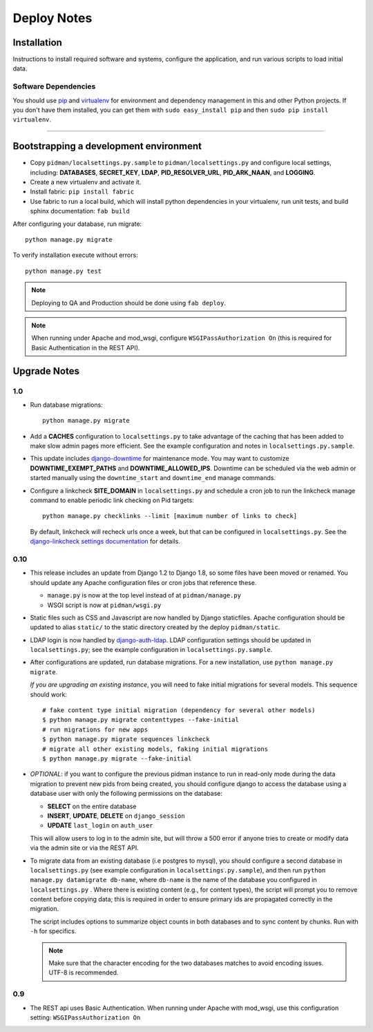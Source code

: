 .. _DEPLOYNOTES:

Deploy Notes
============

Installation
------------

Instructions to install required software and systems, configure the application,
and run various scripts to load initial data.

Software Dependencies
~~~~~~~~~~~~~~~~~~~~~

You should use `pip <http://pip.openplans.org/>`_ and `virtualenv
<http://virtualenv.openplans.org/>`_ for environment and dependency
management in this and other Python projects. If you don't have them
installed, you can get them with ``sudo easy_install pip`` and then
``sudo pip install virtualenv``.

------

Bootstrapping a development environment
---------------------------------------

* Copy ``pidman/localsettings.py.sample`` to ``pidman/localsettings.py``
  and configure local settings, including: **DATABASES**,  **SECRET_KEY**,
  **LDAP**, **PID_RESOLVER_URL**, **PID_ARK_NAAN**, and **LOGGING**.
* Create a new virtualenv and activate it.
* Install fabric: ``pip install fabric``
* Use fabric to run a local build, which will install python dependencies in
  your virtualenv, run unit tests, and build sphinx documentation: ``fab build``

After configuring your database, run migrate::

    python manage.py migrate

To verify installation execute without errors::

    python manage.py test

.. NOTE::

    Deploying to QA and Production should be done using ``fab deploy``.

.. NOTE::

    When running under Apache and mod_wsgi, configure
    ``WSGIPassAuthorization On`` (this is required for Basic
    Authentication in the REST API).


Upgrade Notes
-------------

1.0
~~~

* Run database migrations::

    python manage.py migrate

* Add a **CACHES** configuration to ``localsettings.py`` to take advantage
  of the caching that has been added to make slow admin pages more efficient.
  See the example configuration and notes in ``localsettings.py.sample``.

* This update includes `django-downtime <https://github.com/dstegelman/django-downtime>`_
  for maintenance mode.  You may want to customize **DOWNTIME_EXEMPT_PATHS**
  and **DOWNTIME_ALLOWED_IPS**.  Downtime can be scheduled via
  the web admin or started manually using the ``downtime_start`` and
  ``downtime_end`` manage commands.

* Configure a linkcheck **SITE_DOMAIN** in ``localsettings.py`` and
  schedule a cron job to run the linkcheck manage command to enable
  periodic link checking on Pid targets::

      python manage.py checklinks --limit [maximum number of links to check]

  By default, linkcheck will recheck urls once a week, but that can be
  configured in ``localsettings.py``.  See the
  `django-linkcheck settings documentation <https://github.com/DjangoAdminHackers/django-linkcheck#settings>`_ for details.


0.10
~~~~

* This release includes an update from Django 1.2 to Django 1.8, so some
  files have been moved or renamed.  You should update any Apache
  configuration files or cron jobs that reference these.

  * ``manage.py`` is now at the top level instead of at ``pidman/manage.py``
  * WSGI script is now at ``pidman/wsgi.py``

* Static files such as CSS and Javascript are now handled by Django
  staticfiles.  Apache configuration should be updated to alias
  ``static/`` to the static directory created by the deploy ``pidman/static``.

* LDAP login is now handled by
  `django-auth-ldap <https://pythonhosted.org/django-auth-ldap/>`_.  LDAP
  configuration settings should be updated in ``localsettings.py``;
  see the example configuration in ``localsettings.py.sample``.

* After configurations are updated, run database migrations.  For a
  new installation, use ``python manage.py migrate``.

  *If you are upgrading an existing instance*, you will need to fake
  initial migrations for several models.  This sequence should work::

    # fake content type initial migration (dependency for several other models)
    $ python manage.py migrate contenttypes --fake-initial
    # run migrations for new apps
    $ python manage.py migrate sequences linkcheck
    # migrate all other existing models, faking initial migrations
    $ python manage.py migrate --fake-initial

* *OPTIONAL*: if you want to configure the previous pidman instance to
  run in read-only mode during the data migration to prevent new pids from
  being created, you should configure django to access the database using
  a database user with only the following permissions on the database:

  - **SELECT** on the entire database
  - **INSERT**, **UPDATE**, **DELETE** on ``django_session``
  - **UPDATE** ``last_login`` on ``auth_user``

  This will allow users to log in to the admin site, but will throw a
  500 error if anyone tries to create or modify data via the admin site
  or via the REST API.

* To migrate data from an existing database (i.e postgres to mysql), you
  should configure a second database in ``localsettings.py``
  (see example configuration in ``localsettings.py.sample``), and then
  run ``python manage.py datamigrate db-name``, where ``db-name`` is the
  name of the database you configured in ``localsettings.py`` .  Where
  there is existing content (e.g., for content types), the script will
  prompt you to remove content before copying data; this is required in
  order to ensure primary ids are propagated correctly in the migration.

  The script includes options to summarize object counts in both databases
  and to sync content by chunks.  Run with ``-h`` for specifics.

  .. Note::

    Make sure that the character encoding for the two databases matches
    to avoid encoding issues.  UTF-8 is recommended.

0.9
~~~

* The REST api uses Basic Authentication.  When running under Apache
  with mod_wsgi, use this configuration setting: ``WSGIPassAuthorization On``


